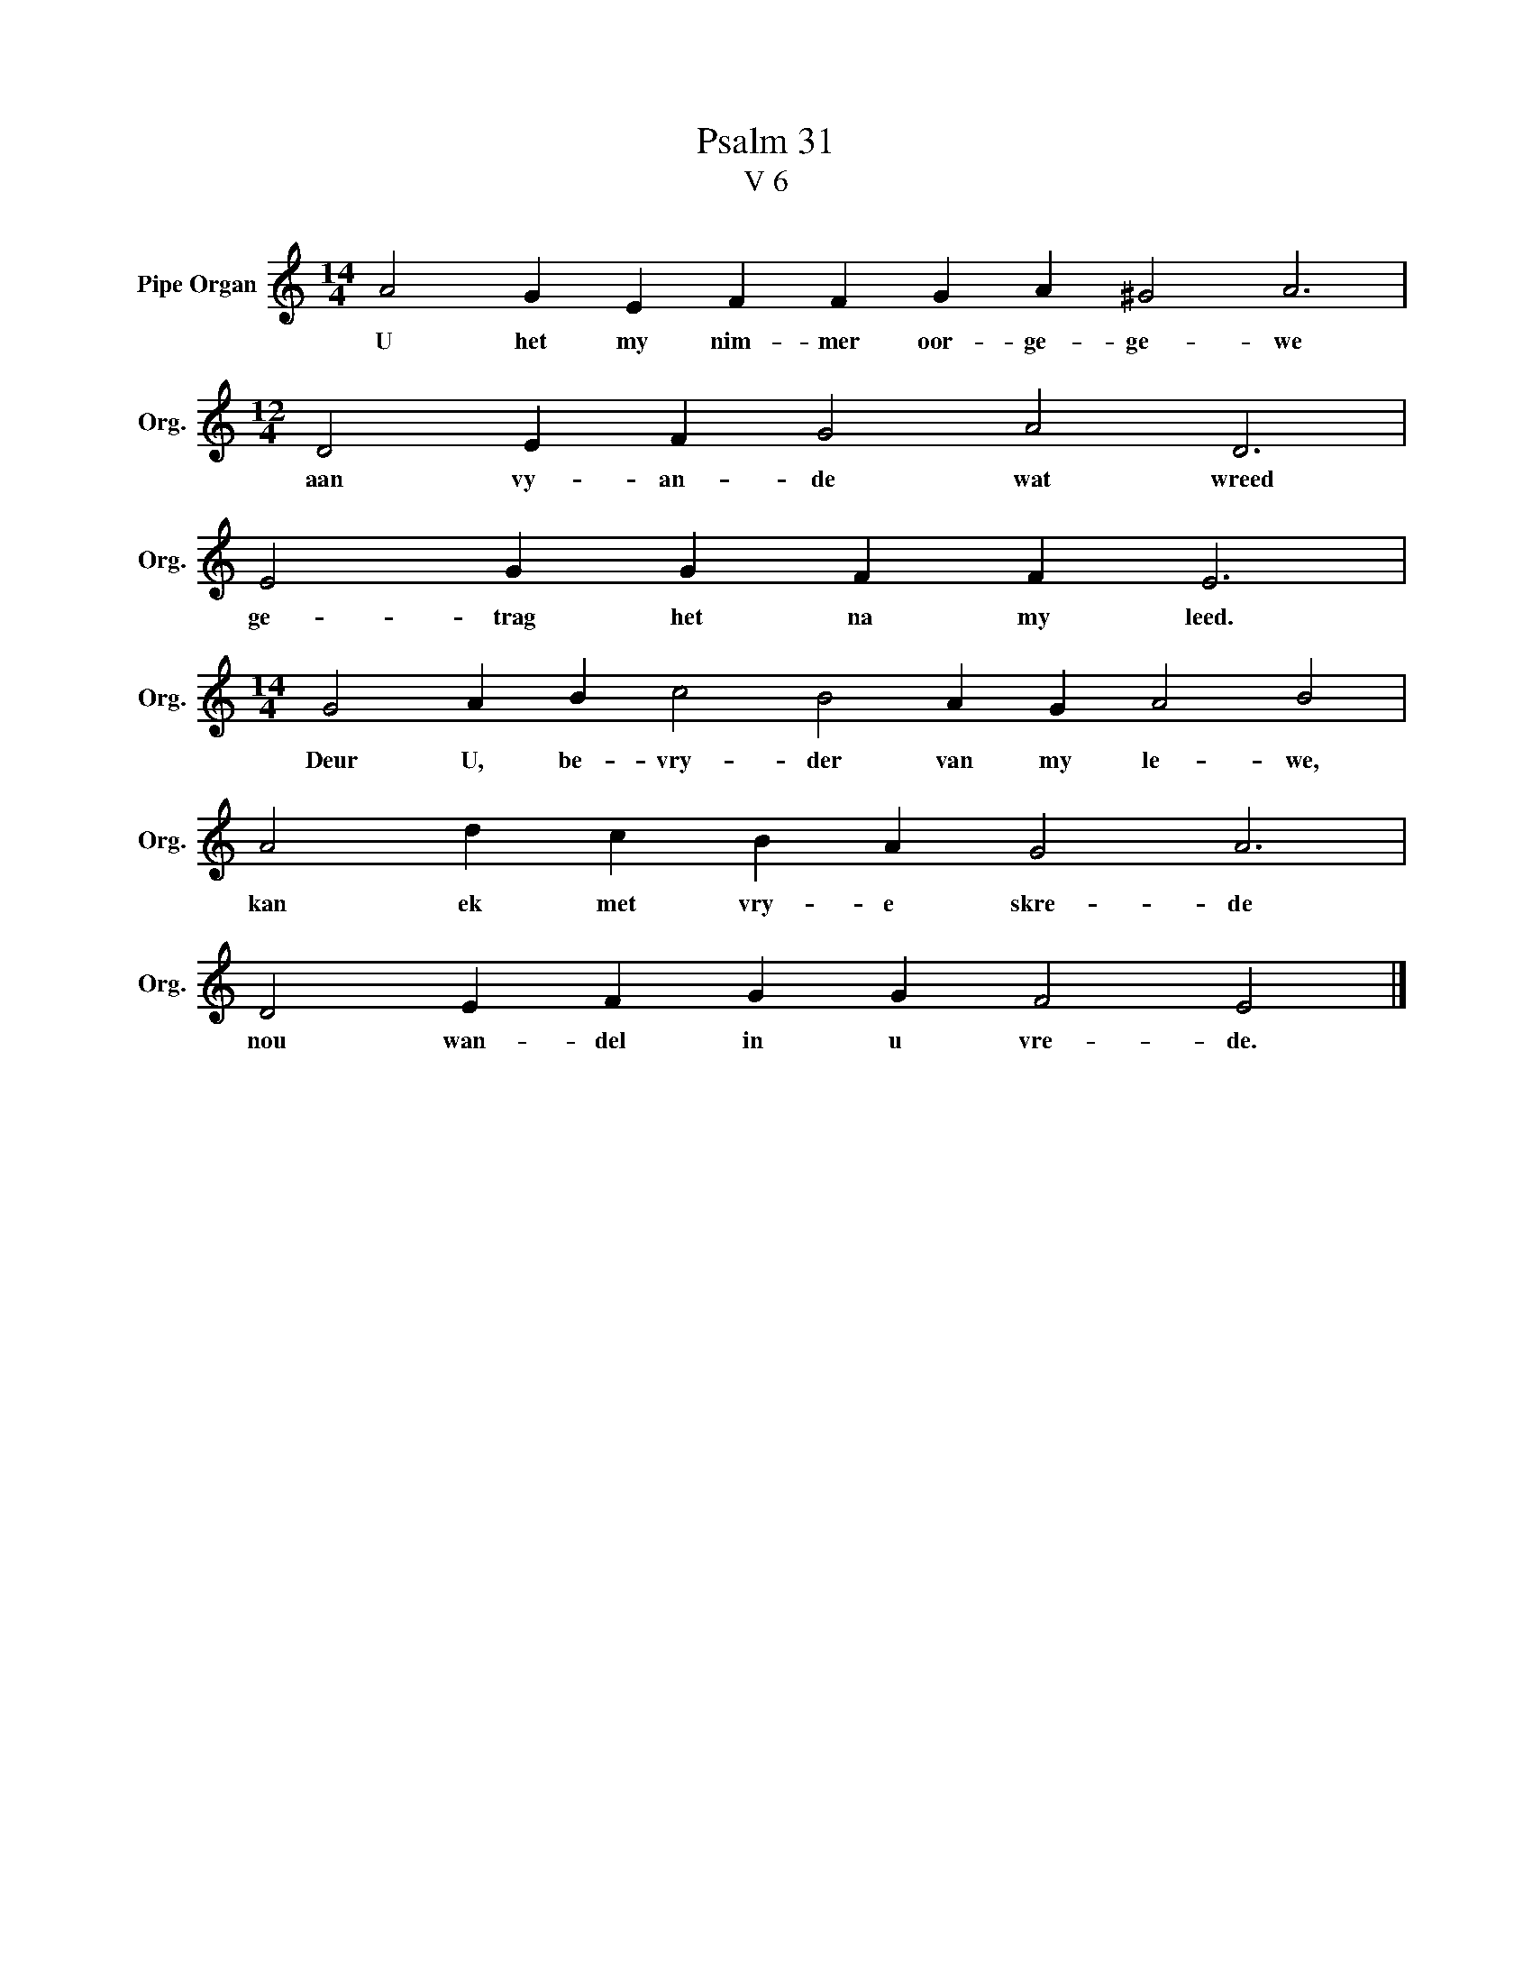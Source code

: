 X:1
T:Psalm 31
T:V 6
L:1/4
M:14/4
I:linebreak $
K:C
V:1 treble nm="Pipe Organ" snm="Org."
V:1
 A2 G E F F G A ^G2 A3 |$[M:12/4] D2 E F G2 A2 D3 |$ E2 G G F F E3 |$ %3
w: U het my nim- mer oor- ge- ge- we|aan vy- an- de wat wreed|ge- trag het na my leed.|
[M:14/4] G2 A B c2 B2 A G A2 B2 |$ A2 d c B A G2 A3 |$ D2 E F G G F2 E2 |] %6
w: Deur U, be- vry- der van my le- we,|kan ek met vry- e skre- de|nou wan- del in u vre- de.|

